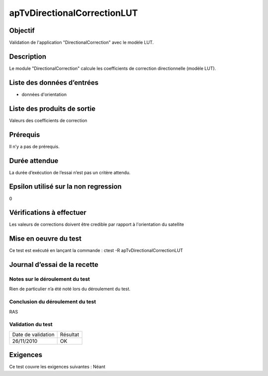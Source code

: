 apTvDirectionalCorrectionLUT
~~~~~~~~~~~~~~~~~~~~~~~~~~~~

Objectif
********
Validation de l'application "DirectionalCorrection" avec le modèle LUT.

Description
***********

Le module "DirectionalCorrection" calcule les coefficients de correction directionnelle (modèle LUT).


Liste des données d’entrées
***************************

- données d'orientation


Liste des produits de sortie
****************************

Valeurs des coefficients de correction

Prérequis
*********
Il n’y a pas de prérequis.

Durée attendue
***************
La durée d’exécution de l’essai n’est pas un critère attendu.

Epsilon utilisé sur la non regression
*************************************
0

Vérifications à effectuer
**************************

Les valeurs de corrections doivent être credible par rapport à l'orientation du satellite

Mise en oeuvre du test
**********************

Ce test est exécuté en lançant la commande :
ctest -R apTvDirectionalCorrectionLUT

Journal d’essai de la recette
*****************************

Notes sur le déroulement du test
--------------------------------
Rien de particulier n’a été noté lors du déroulement du test.

Conclusion du déroulement du test
---------------------------------
RAS

Validation du test
------------------

================== =================
Date de validation    Résultat
26/11/2010              OK
================== =================

Exigences
*********
Ce test couvre les exigences suivantes :
Néant
